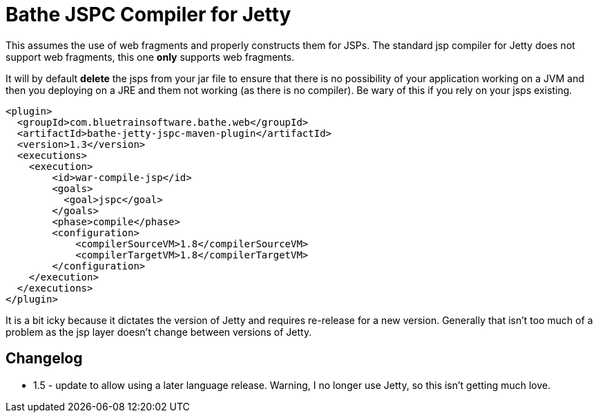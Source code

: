 = Bathe JSPC Compiler for Jetty

This assumes the use of web fragments and properly constructs them for JSPs. The standard jsp compiler for Jetty
does not support web fragments, this one *only* supports web fragments.

It will by default *delete* the jsps from your jar file to ensure that there is no possibility of your application
working on a JVM and then you deploying on a JRE and them not working (as there is no compiler). Be wary of this
if you rely on your jsps existing.

[source,xml]
----
<plugin>
  <groupId>com.bluetrainsoftware.bathe.web</groupId>
  <artifactId>bathe-jetty-jspc-maven-plugin</artifactId>
  <version>1.3</version>
  <executions>
    <execution>
        <id>war-compile-jsp</id>
        <goals>
          <goal>jspc</goal>
        </goals>
        <phase>compile</phase>
        <configuration>
            <compilerSourceVM>1.8</compilerSourceVM>
            <compilerTargetVM>1.8</compilerTargetVM>
        </configuration>
    </execution>
  </executions>
</plugin>

----

It is a bit icky because it dictates the version of Jetty and requires re-release for a new version. Generally that
isn't too much of a problem as  the jsp layer doesn't change between versions of Jetty.

== Changelog

- 1.5 - update to allow using a later language release. Warning, I no longer use Jetty, so this isn't getting
much love.
